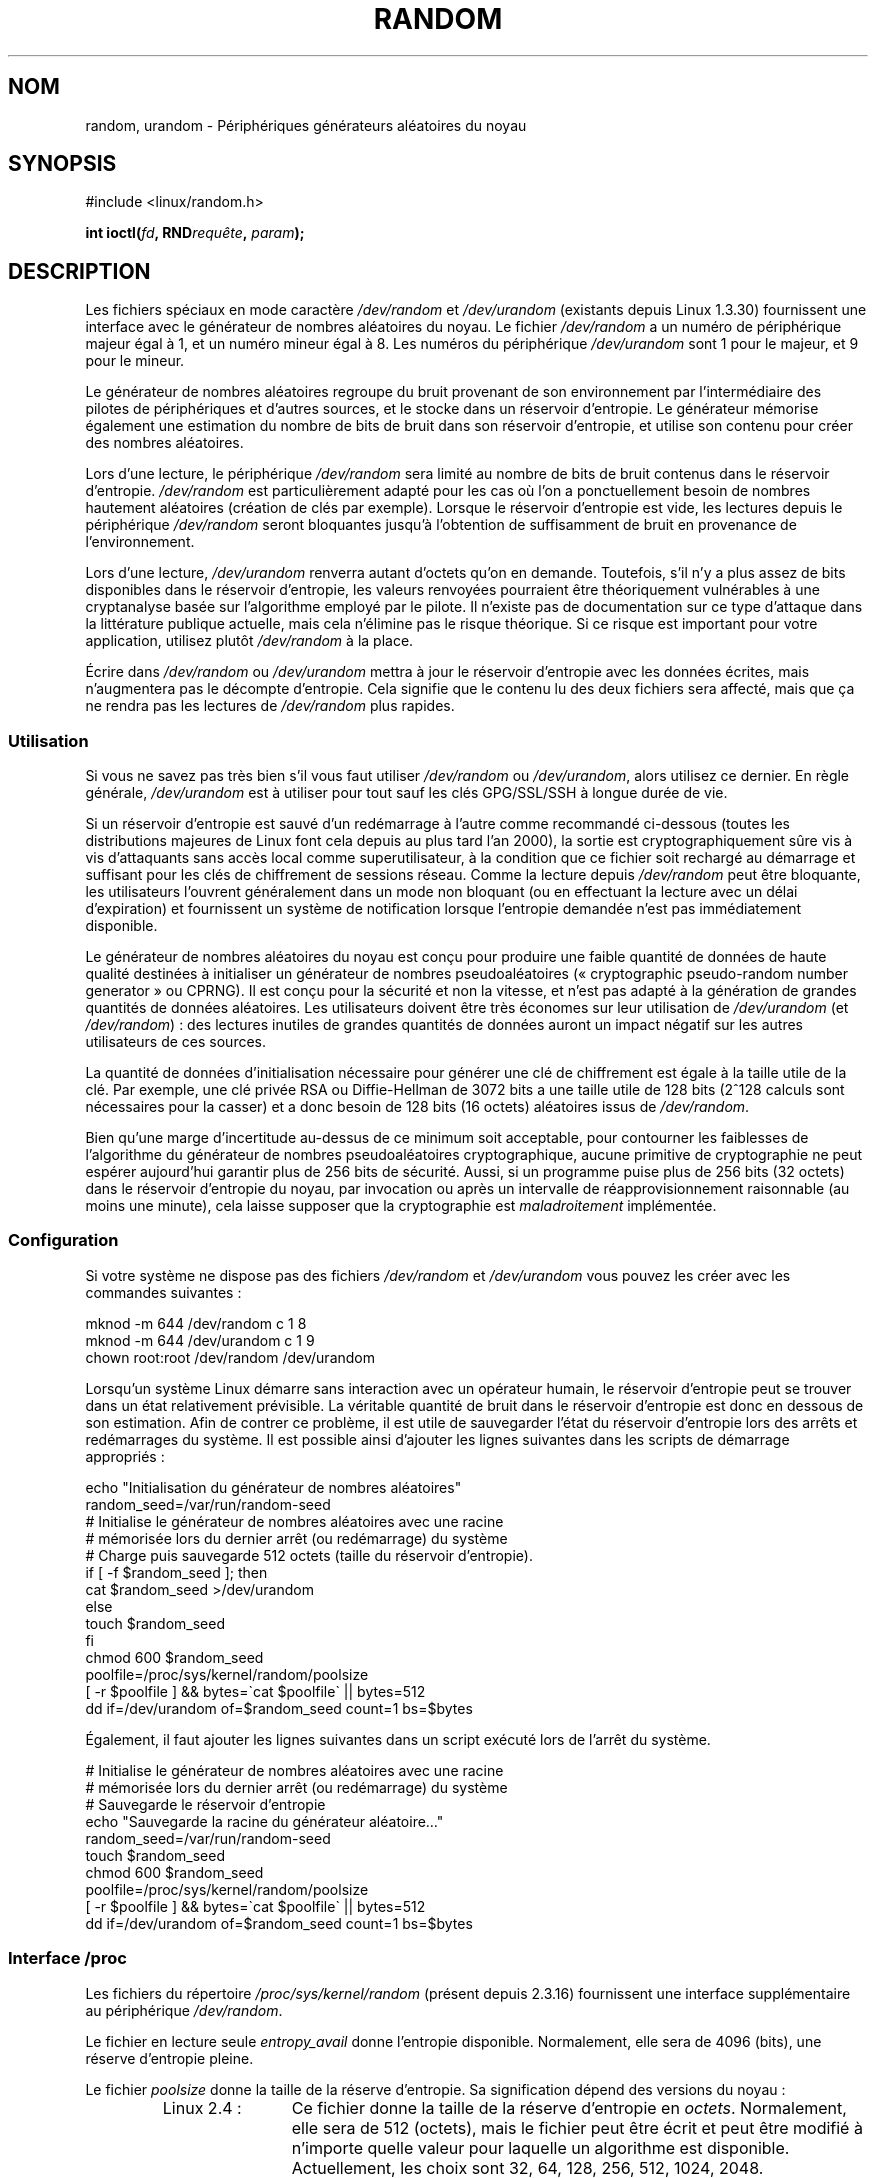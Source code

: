 .\" Copyright (c) 1997 John S. Kallal (kallal@voicenet.com)
.\"
.\" %%%LICENSE_START(GPLv2+_DOC_ONEPARA)
.\" This is free documentation; you can redistribute it and/or
.\" modify it under the terms of the GNU General Public License as
.\" published by the Free Software Foundation; either version 2 of
.\" the License, or (at your option) any later version.
.\" %%%LICENSE_END
.\"
.\" Some changes by tytso and aeb.
.\"
.\" 2004-12-16, John V. Belmonte/mtk, Updated init and quit scripts
.\" 2004-04-08, AEB, Improved description of read from /dev/urandom
.\" 2008-06-20, George Spelvin <linux@horizon.com>,
.\"             Matt Mackall <mpm@selenic.com>
.\"     Add a Usage subsection that recommends most users to use
.\"     /dev/urandom, and emphasizes parsimonious usage of /dev/random.
.\"
.\"*******************************************************************
.\"
.\" This file was generated with po4a. Translate the source file.
.\"
.\"*******************************************************************
.TH RANDOM 4 "15 mars 2013" Linux "Manuel du programmeur Linux"
.SH NOM
random, urandom \- Périphériques générateurs aléatoires du noyau
.SH SYNOPSIS
#include <linux/random.h>
.sp
\fBint ioctl(\fP\fIfd\fP\fB, RND\fP\fIrequête\fP\fB, \fP\fIparam\fP\fB);\fP
.SH DESCRIPTION
Les fichiers spéciaux en mode caractère \fI/dev/random\fP et \fI/dev/urandom\fP
(existants depuis Linux 1.3.30) fournissent une interface avec le générateur
de nombres aléatoires du noyau. Le fichier \fI/dev/random\fP a un numéro de
périphérique majeur égal à 1, et un numéro mineur égal à 8. Les numéros du
périphérique \fI/dev/urandom\fP sont 1 pour le majeur, et 9 pour le mineur.
.LP
Le générateur de nombres aléatoires regroupe du bruit provenant de son
environnement par l'intermédiaire des pilotes de périphériques et d'autres
sources, et le stocke dans un réservoir d'entropie. Le générateur mémorise
également une estimation du nombre de bits de bruit dans son réservoir
d'entropie, et utilise son contenu pour créer des nombres aléatoires.
.LP
Lors d'une lecture, le périphérique \fI/dev/random\fP sera limité au nombre de
bits de bruit contenus dans le réservoir d'entropie. \fI/dev/random\fP est
particulièrement adapté pour les cas où l'on a ponctuellement besoin de
nombres hautement aléatoires (création de clés par exemple). Lorsque le
réservoir d'entropie est vide, les lectures depuis le périphérique
\fI/dev/random\fP seront bloquantes jusqu'à l'obtention de suffisamment de
bruit en provenance de l'environnement.
.LP
Lors d'une lecture, \fI/dev/urandom\fP renverra autant d'octets qu'on en
demande. Toutefois, s'il n'y a plus assez de bits disponibles dans le
réservoir d'entropie, les valeurs renvoyées pourraient être théoriquement
vulnérables à une cryptanalyse basée sur l'algorithme employé par le
pilote. Il n'existe pas de documentation sur ce type d'attaque dans la
littérature publique actuelle, mais cela n'élimine pas le risque
théorique. Si ce risque est important pour votre application, utilisez
plutôt \fI/dev/random\fP à la place.
.LP
Écrire dans \fI/dev/random\fP ou \fI/dev/urandom\fP mettra à jour le réservoir
d'entropie avec les données écrites, mais n'augmentera pas le décompte
d'entropie. Cela signifie que le contenu lu des deux fichiers sera affecté,
mais que ça ne rendra pas les lectures de \fI/dev/random\fP plus rapides.
.SS Utilisation
Si vous ne savez pas très bien s'il vous faut utiliser \fI/dev/random\fP ou
\fI/dev/urandom\fP, alors utilisez ce dernier. En règle générale,
\fI/dev/urandom\fP est à utiliser pour tout sauf les clés GPG/SSL/SSH à longue
durée de vie.

Si un réservoir d'entropie est sauvé d'un redémarrage à l'autre comme
recommandé ci\-dessous (toutes les distributions majeures de Linux font cela
depuis au plus tard l'an 2000), la sortie est cryptographiquement sûre vis à
vis d'attaquants sans accès local comme superutilisateur, à la condition que
ce fichier soit rechargé au démarrage et suffisant pour les clés de
chiffrement de sessions réseau. Comme la lecture depuis \fI/dev/random\fP peut
être bloquante, les utilisateurs l'ouvrent généralement dans un mode non
bloquant (ou en effectuant la lecture avec un délai d'expiration) et
fournissent un système de notification lorsque l'entropie demandée n'est pas
immédiatement disponible.

Le générateur de nombres aléatoires du noyau est conçu pour produire une
faible quantité de données de haute qualité destinées à initialiser un
générateur de nombres pseudoaléatoires («\ cryptographic pseudo\-random number
generator\ » ou CPRNG). Il est conçu pour la sécurité et non la vitesse, et
n'est pas adapté à la génération de grandes quantités de données
aléatoires. Les utilisateurs doivent être très économes sur leur utilisation
de \fI/dev/urandom\fP (et \fI/dev/random\fP)\ : des lectures inutiles de grandes
quantités de données auront un impact négatif sur les autres utilisateurs de
ces sources.

La quantité de données d'initialisation nécessaire pour générer une clé de
chiffrement est égale à la taille utile de la clé. Par exemple, une clé
privée RSA ou Diffie\-Hellman de 3072\ bits a une taille utile de 128\ bits
(2^128\ calculs sont nécessaires pour la casser) et a donc besoin de 128\ bits
(16\ octets) aléatoires issus de \fI/dev/random\fP.

Bien qu'une marge d'incertitude au\-dessus de ce minimum soit acceptable,
pour contourner les faiblesses de l'algorithme du générateur de nombres
pseudoaléatoires cryptographique, aucune primitive de cryptographie ne peut
espérer aujourd'hui garantir plus de 256\ bits de sécurité. Aussi, si un
programme puise plus de 256\ bits (32\ octets) dans le réservoir d'entropie du
noyau, par invocation ou après un intervalle de réapprovisionnement
raisonnable (au moins une minute), cela laisse supposer que la cryptographie
est \fImaladroitement\fP implémentée.
.SS Configuration
Si votre système ne dispose pas des fichiers \fI/dev/random\fP et
\fI/dev/urandom\fP vous pouvez les créer avec les commandes suivantes\ :

.nf
    mknod \-m 644 /dev/random c 1 8
    mknod \-m 644 /dev/urandom c 1 9
    chown root:root /dev/random /dev/urandom
.fi

Lorsqu'un système Linux démarre sans interaction avec un opérateur humain,
le réservoir d'entropie peut se trouver dans un état relativement
prévisible. La véritable quantité de bruit dans le réservoir d'entropie est
donc en dessous de son estimation. Afin de contrer ce problème, il est utile
de sauvegarder l'état du réservoir d'entropie lors des arrêts et
redémarrages du système. Il est possible ainsi d'ajouter les lignes
suivantes dans les scripts de démarrage appropriés\ :

.nf
    echo "Initialisation du générateur de nombres aléatoires"
    random_seed=/var/run/random\-seed
    # Initialise le générateur de nombres aléatoires avec une racine
    # mémorisée lors du dernier arrêt (ou redémarrage) du système
    # Charge puis sauvegarde 512 octets (taille du réservoir d'entropie).
    if [ \-f $random_seed ]; then
        cat $random_seed >/dev/urandom
    else
        touch $random_seed
    fi
    chmod 600 $random_seed
    poolfile=/proc/sys/kernel/random/poolsize
    [ \-r $poolfile ] && bytes=\`cat $poolfile\` || bytes=512
    dd if=/dev/urandom of=$random_seed count=1 bs=$bytes
.fi

Également, il faut ajouter les lignes suivantes dans un script exécuté lors
de l'arrêt du système.

.nf
    # Initialise le générateur de nombres aléatoires avec une racine
    # mémorisée lors du dernier arrêt (ou redémarrage) du système
    # Sauvegarde le réservoir d'entropie
    echo "Sauvegarde la racine du générateur aléatoire…"
    random_seed=/var/run/random\-seed
    touch $random_seed
    chmod 600 $random_seed
    poolfile=/proc/sys/kernel/random/poolsize
    [ \-r $poolfile ] && bytes=\`cat $poolfile\` || bytes=512
    dd if=/dev/urandom of=$random_seed count=1 bs=$bytes
.fi
.SS "Interface /proc"
Les fichiers du répertoire \fI/proc/sys/kernel/random\fP (présent depuis
2.3.16) fournissent une interface supplémentaire au périphérique
\fI/dev/random\fP.
.LP
Le fichier en lecture seule \fIentropy_avail\fP donne l'entropie
disponible. Normalement, elle sera de 4096 (bits), une réserve d'entropie
pleine.
.LP
Le fichier \fIpoolsize\fP donne la taille de la réserve d'entropie. Sa
signification dépend des versions du noyau\ :
.RS
.TP  12
Linux 2.4\ :
Ce fichier donne la taille de la réserve d'entropie en
\fIoctets\fP. Normalement, elle sera de 512 (octets), mais le fichier peut être
écrit et peut être modifié à n'importe quelle valeur pour laquelle un
algorithme est disponible. Actuellement, les choix sont 32, 64, 128, 256,
512, 1024, 2048.
.TP 
Linux 2.6\ :
Ce fichier est en lecture seule et donne la taille de la réserve d'entropie
en \fIbits\fP. Il contient la valeur 4096.
.RE
.LP
Le fichier \fIread_wakeup_threshold\fP contient le nombre de bits d'entropie
nécessaires pour réveiller les processus endormis qui attendaient l'entropie
en provenance de \fI/dev/random\fP. La valeur par défaut est 64. Le fichier
\fIwrite_wakeup_threshold\fP contient le nombre de bits d'entropie en dessous
duquel on réveillera les processus ayant effectué un appel à \fBselect\fP(2) ou
\fBpoll\fP(2) pour un accès en écriture à \fI/dev/random\fP. Ces valeurs peuvent
être modifiées en écrivant dans les fichiers.
.LP
Les fichiers en lecture seule \fIuuid\fP et \fIboot_id\fP contiennent des chaînes
aléatoires comme 6fd5a44b\-35f4\-4ad4\-a9b9\-6b9be13e1fe9. Le premier est généré
à chaque lecture, le dernier est généré une seule fois.
.SS "Interface ioctl(2)"
Les requêtes \fBioctl\fP(2) suivantes sont définies sur les descripteurs de
fichier connectés à \fI/dev/random\fP ou \fI/dev/urandom\fP. Toutes les requêtes
réalisées interagiront avec l'entrée du réservoir d'entropie et auront un
effet sur \fI/dev/random\fP et \fI/dev/urandom\fP. La capacité \fBCAP_SYS_ADMIN\fP
est nécessaire pour toutes les requêtes sauf \fBRNDGETENTCNT\fP.
.TP 
\fBRNDGETENTCNT\fP
Récupérer le décompte d'entropie du réservoir d'entrée, le contenu sera le
même que celui du fichier \fIentropy_avail\fP sous proc. Le résultat sera
stocké dans l'entier pointé par l'argument.
.TP 
\fBRNDADDTOENTCNT\fP
Augmenter ou diminuer le décompte d'entropie du réservoir d'entrée de la
valeur pointée par l'argument.
.TP 
\fBRNDGETPOOL\fP
Supprimée dans Linux\ 2.6.9.
.TP 
\fBRNDADDENTROPY\fP
Ajouter de l'entropie supplémentaires au réservoir d'entrée, en augmentant
le décompte d'entropie. C'est différent d'écrire dans \fI/dev/random\fP ou
\fI/dev/urandom\fP, qui n'ajoute que des données mais sans augmenter le
décompte d'entropie. La structure suivante est utilisée\ :
.IP
.nf
    struct rand_pool_info {
        int    entropy_count;
        int    buf_size;
        __u32  buf[0];
    };
.fi
.IP
Ici, \fIentropy_count\fP est la valeur ajoutée au (ou soustraite du) décompte
d'entropie, et \fIbuf\fP est le tampon de taille \fIbuf_size\fP qui est ajouté au
réservoir d'entropie.
.TP 
\fBRNDZAPENTCNT\fP, \fBRNDCLEARPOOL\fP
Vider les décomptes d'entropie de tous les réservoirs et ajouter des données
système (comme le temps réel) aux réservoirs.
.SH FICHIERS
/dev/random
.br
.\" .SH AUTHOR
.\" The kernel's random number generator was written by
.\" Theodore Ts'o (tytso@athena.mit.edu).
/dev/urandom
.SH "VOIR AUSSI"
\fBmknod\fP(1)
.br
RFC\ 1750, «\ Randomness Recommendations for Security\ »
.SH COLOPHON
Cette page fait partie de la publication 3.52 du projet \fIman\-pages\fP
Linux. Une description du projet et des instructions pour signaler des
anomalies peuvent être trouvées à l'adresse
\%http://www.kernel.org/doc/man\-pages/.
.SH TRADUCTION
Depuis 2010, cette traduction est maintenue à l'aide de l'outil
po4a <http://po4a.alioth.debian.org/> par l'équipe de
traduction francophone au sein du projet perkamon
<http://perkamon.alioth.debian.org/>.
.PP
Christophe Blaess <http://www.blaess.fr/christophe/> (1996-2003),
Alain Portal <http://manpagesfr.free.fr/> (2003-2006).
Simon Paillard et l'équipe francophone de traduction de Debian\ (2006-2009).
.PP
Veuillez signaler toute erreur de traduction en écrivant à
<perkamon\-fr@traduc.org>.
.PP
Vous pouvez toujours avoir accès à la version anglaise de ce document en
utilisant la commande
«\ \fBLC_ALL=C\ man\fR \fI<section>\fR\ \fI<page_de_man>\fR\ ».
